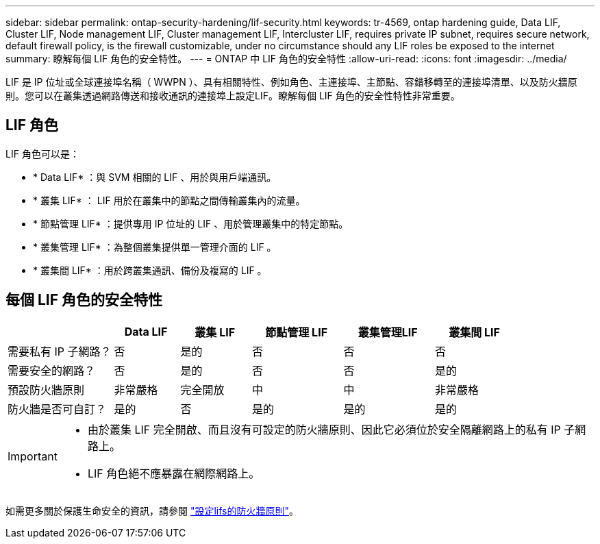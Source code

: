 ---
sidebar: sidebar 
permalink: ontap-security-hardening/lif-security.html 
keywords: tr-4569, ontap hardening guide, Data LIF, Cluster LIF, Node management LIF, Cluster management LIF, Intercluster LIF, requires private IP subnet, requires secure network, default firewall policy, is the firewall customizable, under no circumstance should any LIF roles be exposed to the internet 
summary: 瞭解每個 LIF 角色的安全特性。 
---
= ONTAP 中 LIF 角色的安全特性
:allow-uri-read: 
:icons: font
:imagesdir: ../media/


[role="lead"]
LIF 是 IP 位址或全球連接埠名稱（ WWPN ）、具有相關特性、例如角色、主連接埠、主節點、容錯移轉至的連接埠清單、以及防火牆原則。您可以在叢集透過網路傳送和接收通訊的連接埠上設定LIF。瞭解每個 LIF 角色的安全性特性非常重要。



== LIF 角色

LIF 角色可以是：

* * Data LIF* ：與 SVM 相關的 LIF 、用於與用戶端通訊。
* * 叢集 LIF* ： LIF 用於在叢集中的節點之間傳輸叢集內的流量。
* * 節點管理 LIF* ：提供專用 IP 位址的 LIF 、用於管理叢集中的特定節點。
* * 叢集管理 LIF* ：為整個叢集提供單一管理介面的 LIF 。
* * 叢集間 LIF* ：用於跨叢集通訊、備份及複寫的 LIF 。




== 每個 LIF 角色的安全特性

[cols="21%,13%,14%,18%,18%,16%"]
|===
|  | Data LIF | 叢集 LIF | 節點管理 LIF | 叢集管理LIF | 叢集間 LIF 


| 需要私有 IP 子網路？ | 否 | 是的 | 否 | 否 | 否 


| 需要安全的網路？ | 否 | 是的 | 否 | 否 | 是的 


| 預設防火牆原則 | 非常嚴格 | 完全開放 | 中 | 中 | 非常嚴格 


| 防火牆是否可自訂？ | 是的 | 否 | 是的 | 是的 | 是的 
|===
[IMPORTANT]
====
* 由於叢集 LIF 完全開啟、而且沒有可設定的防火牆原則、因此它必須位於安全隔離網路上的私有 IP 子網路上。
* LIF 角色絕不應暴露在網際網路上。


====
如需更多關於保護生命安全的資訊，請參閱 link:https://docs.netapp.com/us-en/ontap/networking/configure_firewall_policies_for_lifs.html["設定lifs的防火牆原則"^]。
